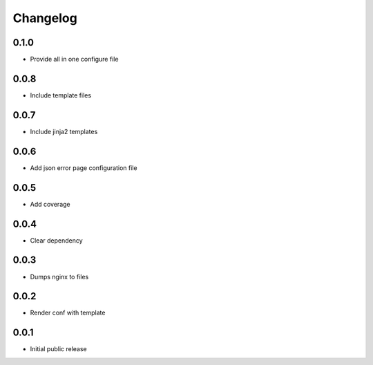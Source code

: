 Changelog
=========

0.1.0
-----

- Provide all in one configure file

0.0.8
-----

- Include template files

0.0.7
-----

- Include jinja2 templates

0.0.6
-----

- Add json error page configuration file

0.0.5
-----

- Add coverage

0.0.4
-----

- Clear dependency

0.0.3
-----

- Dumps nginx to files

0.0.2
-----

- Render conf with template

0.0.1
-----

- Initial public release
